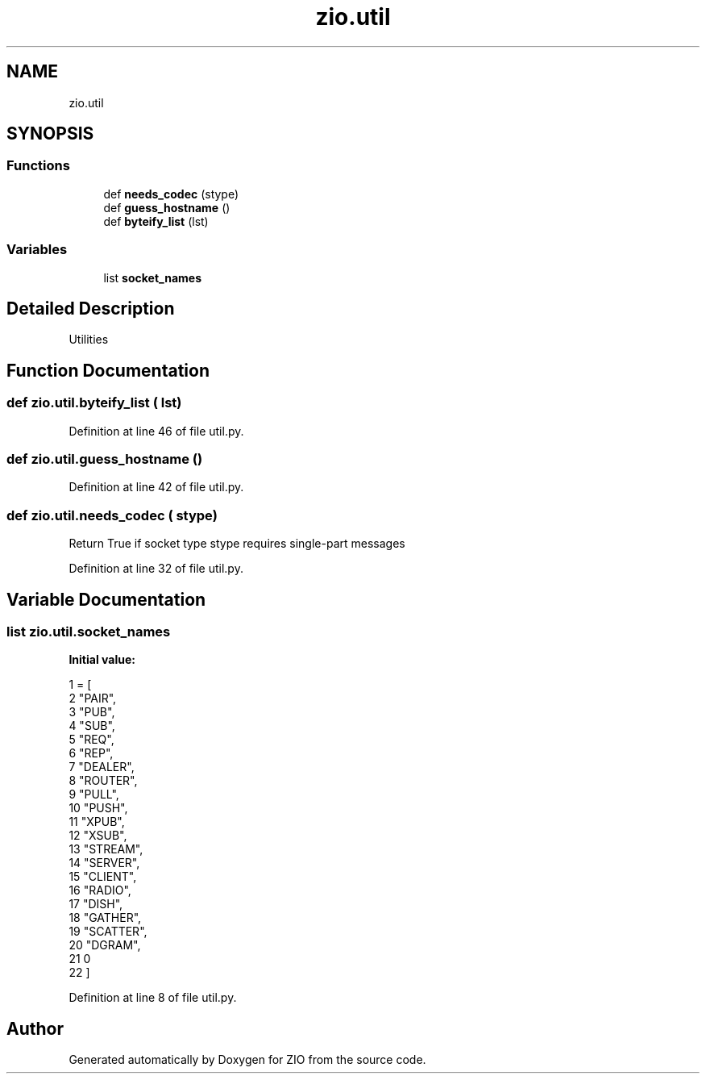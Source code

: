 .TH "zio.util" 3 "Tue Feb 4 2020" "ZIO" \" -*- nroff -*-
.ad l
.nh
.SH NAME
zio.util
.SH SYNOPSIS
.br
.PP
.SS "Functions"

.in +1c
.ti -1c
.RI "def \fBneeds_codec\fP (stype)"
.br
.ti -1c
.RI "def \fBguess_hostname\fP ()"
.br
.ti -1c
.RI "def \fBbyteify_list\fP (lst)"
.br
.in -1c
.SS "Variables"

.in +1c
.ti -1c
.RI "list \fBsocket_names\fP"
.br
.in -1c
.SH "Detailed Description"
.PP 

.PP
.nf
Utilities

.fi
.PP
 
.SH "Function Documentation"
.PP 
.SS "def zio\&.util\&.byteify_list ( lst)"

.PP
Definition at line 46 of file util\&.py\&.
.SS "def zio\&.util\&.guess_hostname ()"

.PP
Definition at line 42 of file util\&.py\&.
.SS "def zio\&.util\&.needs_codec ( stype)"

.PP
.nf
Return True if socket type stype requires single-part messages

.fi
.PP
 
.PP
Definition at line 32 of file util\&.py\&.
.SH "Variable Documentation"
.PP 
.SS "list zio\&.util\&.socket_names"
\fBInitial value:\fP
.PP
.nf
1 =  [
2     "PAIR",
3     "PUB",
4     "SUB",
5     "REQ",
6     "REP",
7     "DEALER",
8     "ROUTER",
9     "PULL",
10     "PUSH",
11     "XPUB",
12     "XSUB",
13     "STREAM",
14     "SERVER",
15     "CLIENT",
16     "RADIO",
17     "DISH",
18     "GATHER",
19     "SCATTER",
20     "DGRAM",
21     0
22 ]
.fi
.PP
Definition at line 8 of file util\&.py\&.
.SH "Author"
.PP 
Generated automatically by Doxygen for ZIO from the source code\&.
